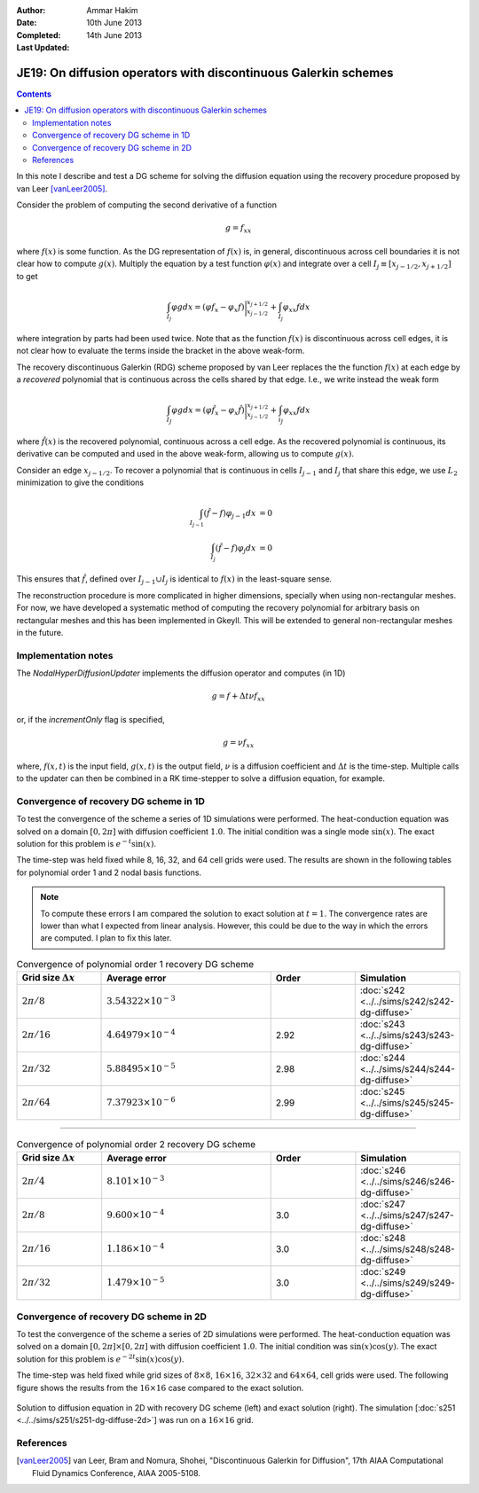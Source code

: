 :Author: Ammar Hakim
:Date: 10th June 2013
:Completed: 14th June 2013
:Last Updated:

JE19: On diffusion operators with discontinuous Galerkin schemes
================================================================

.. contents::

In this note I describe and test a DG scheme for solving the diffusion
equation using the recovery procedure proposed by van Leer
[vanLeer2005]_.

Consider the problem of computing the second derivative of a function

.. math::

  g =  f_{xx}

where :math:`f(x)` is some function. As the DG representation of
:math:`f(x)` is, in general, discontinuous across cell boundaries it is
not clear how to compute :math:`g(x)`. Multiply the equation by a test
function :math:`\varphi(x)` and integrate over a cell :math:`I_j \equiv
[x_{j-1/2},x_{j+1/2}]` to get

.. math::

  \int_{I_j} \varphi g dx
  =
  (\varphi f_x - \varphi_x f)\bigg|^{x_{j+1/2}}_{x_{j-1/2}}
  +
  \int_{I_j} \varphi_{xx} f dx

where integration by parts had been used twice. Note that as the
function :math:`f(x)` is discontinuous across cell edges, it is not
clear how to evaluate the terms inside the bracket in the above
weak-form.

The recovery discontinuous Galerkin (RDG) scheme proposed by van Leer
replaces the the function :math:`f(x)` at each edge by a *recovered*
polynomial that is continuous across the cells shared by that
edge. I.e., we write instead the weak form

.. math::

  \int_{I_J} \varphi g dx
  =
  (\varphi \hat{f}_x - \varphi_x \hat{f})\bigg|^{x_{j+1/2}}_{x_{j-1/2}}
  +
  \int_{i_J} \varphi_{xx} f dx

where :math:`\hat{f}(x)` is the recovered polynomial, continuous
across a cell edge. As the recovered polynomial is continuous, its
derivative can be computed and used in the above weak-form, allowing
us to compute :math:`g(x)`.

Consider an edge :math:`x_{j-1/2}`. To recover a polynomial that is
continuous in cells :math:`I_{j-1}` and :math:`I_{j}` that share this
edge, we use :math:`L_2` minimization to give the conditions

.. math::

 \int_{I_{j-1}} (\hat{f}-f) \varphi_{j-1} dx &= 0 \\
 \int_{I_{j}} (\hat{f}-f) \varphi_{j} dx &= 0

This ensures that :math:`\hat{f}`, defined over :math:`I_{j-1}\cup
I_j` is identical to :math:`f(x)` in the least-square sense.

The reconstruction procedure is more complicated in higher dimensions,
specially when using non-rectangular meshes. For now, we have
developed a systematic method of computing the recovery polynomial for
arbitrary basis on rectangular meshes and this has been implemented in
Gkeyll. This will be extended to general non-rectangular meshes in the
future.


Implementation notes
--------------------

The `NodalHyperDiffusionUpdater` implements the diffusion operator and
computes (in 1D)

.. math::

  g =  f + \Delta t \nu f_{xx}

or, if the `incrementOnly` flag is specified,

.. math::

  g =  \nu f_{xx}

where, :math:`f(x,t)` is the input field, :math:`g(x,t)` is the output
field, :math:`\nu` is a diffusion coefficient and :math:`\Delta t` is
the time-step. Multiple calls to the updater can then be combined in a
RK time-stepper to solve a diffusion equation, for example.

Convergence of recovery DG scheme in 1D
---------------------------------------

To test the convergence of the scheme a series of 1D simulations were
performed. The heat-conduction equation was solved on a domain
:math:`[0,2\pi]` with diffusion coefficient :math:`1.0`. The initial
condition was a single mode :math:`\sin(x)`. The exact solution for
this problem is :math:`e^{-t}\sin(x)`.

The time-step was held fixed while 8, 16, 32, and 64 cell grids were
used. The results are shown in the following tables for polynomial
order 1 and 2 nodal basis functions.

.. note::

  To compute these errors I am compared the solution to exact solution
  at :math:`t=1`. The convergence rates are lower than what I expected
  from linear analysis. However, this could be due to the way in which
  the errors are computed. I plan to fix this later.

.. list-table:: Convergence of polynomial order 1 recovery DG scheme
  :header-rows: 1
  :widths: 20,40,20,20

  * - Grid size :math:`\Delta x`
    - Average error
    - Order
    - Simulation
  * - :math:`2\pi/8`
    - :math:`3.54322\times 10^{-3}`
    - 
    - :doc:`s242 <../../sims/s242/s242-dg-diffuse>`
  * - :math:`2\pi/16`
    - :math:`4.64979\times 10^{-4}`
    - 2.92
    - :doc:`s243 <../../sims/s243/s243-dg-diffuse>`
  * - :math:`2\pi/32`
    - :math:`5.88495\times 10^{-5}`
    - 2.98
    - :doc:`s244 <../../sims/s244/s244-dg-diffuse>`
  * - :math:`2\pi/64`
    - :math:`7.37923\times 10^{-6}`
    - 2.99
    - :doc:`s245 <../../sims/s245/s245-dg-diffuse>`

--------

.. list-table:: Convergence of polynomial order 2 recovery DG scheme
  :header-rows: 1
  :widths: 20,40,20,20

  * - Grid size :math:`\Delta x`
    - Average error
    - Order
    - Simulation
  * - :math:`2\pi/4`
    - :math:`8.101\times 10^{-3}`
    - 
    - :doc:`s246 <../../sims/s246/s246-dg-diffuse>`
  * - :math:`2\pi/8`
    - :math:`9.600\times 10^{-4}`
    - 3.0
    - :doc:`s247 <../../sims/s247/s247-dg-diffuse>`
  * - :math:`2\pi/16`
    - :math:`1.186\times 10^{-4}`
    - 3.0
    - :doc:`s248 <../../sims/s248/s248-dg-diffuse>`
  * - :math:`2\pi/32`
    - :math:`1.479\times 10^{-5}`
    - 3.0
    - :doc:`s249 <../../sims/s249/s249-dg-diffuse>`

Convergence of recovery DG scheme in 2D
---------------------------------------

To test the convergence of the scheme a series of 2D simulations were
performed. The heat-conduction equation was solved on a domain
:math:`[0,2\pi]\times[0,2\pi]` with diffusion coefficient
:math:`1.0`. The initial condition was :math:`\sin(x)\cos(y)`. The
exact solution for this problem is :math:`e^{-2t}\sin(x)\cos(y)`.

The time-step was held fixed while grid sizes of :math:`8\times 8`,
:math:`16\times 16`, :math:`32\times 32` and :math:`64\times 64`, cell
grids were used. The following figure shows the results from the
:math:`16\times 16` case compared to the exact solution.

.. figure:: s251-exact-cmp.png
  :width: 100%
  :align: center

  Solution to diffusion equation in 2D with recovery DG scheme (left)
  and exact solution (right). The simulation [:doc:`s251
  <../../sims/s251/s251-dg-diffuse-2d>`] was run on a :math:`16\times
  16` grid.

References
----------

.. [vanLeer2005] van Leer, Bram and Nomura, Shohei, "Discontinuous
   Galerkin for Diffusion", 17th AIAA Computational Fluid Dynamics
   Conference, AIAA 2005-5108.

